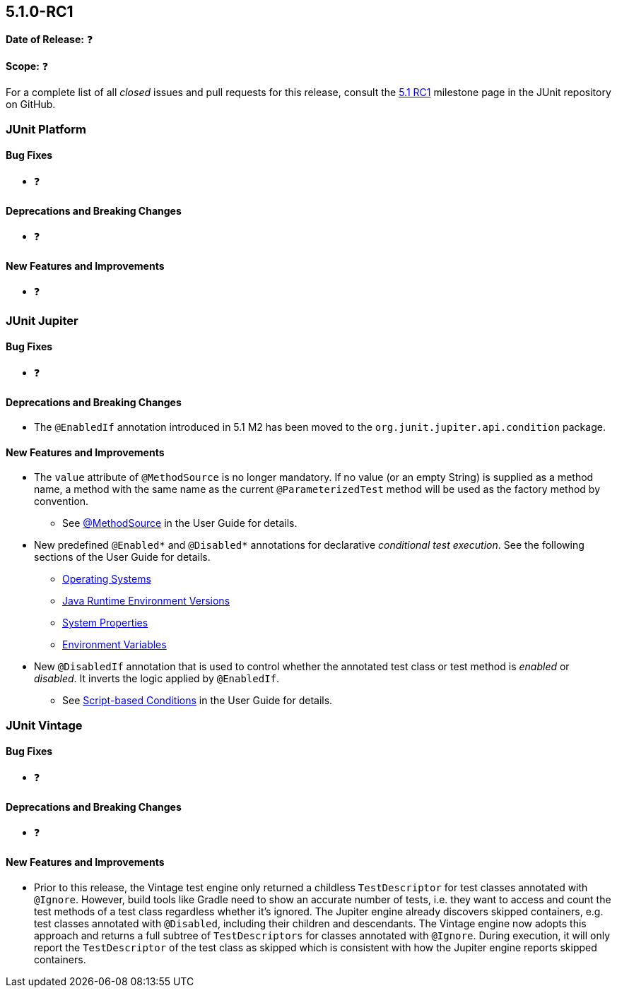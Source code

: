 [[release-notes-5.1.0-RC1]]
== 5.1.0-RC1

*Date of Release:* ❓

*Scope:* ❓

For a complete list of all _closed_ issues and pull requests for this release, consult the
link:{junit5-repo}+/milestone/19?closed=1+[5.1 RC1] milestone page in the JUnit repository
on GitHub.


[[release-notes-5.1.0-RC1-junit-platform]]
=== JUnit Platform

==== Bug Fixes

* ❓

==== Deprecations and Breaking Changes

* ❓

==== New Features and Improvements

* ❓


[[release-notes-5.1.0-RC1-junit-jupiter]]
=== JUnit Jupiter

==== Bug Fixes

* ❓

==== Deprecations and Breaking Changes

* The `@EnabledIf` annotation introduced in 5.1 M2 has been moved to the
  `org.junit.jupiter.api.condition` package.

==== New Features and Improvements

* The `value` attribute of `@MethodSource` is no longer mandatory. If no value (or an
  empty String) is supplied as a method name, a method with the same name as the current
  `@ParameterizedTest` method will be used as the factory method by convention.
** See <<../user-guide/index.adoc#writing-tests-parameterized-tests-sources-MethodSource,
   @MethodSource>> in the User Guide for details.
* New predefined `@Enabled*` and `@Disabled*` annotations for declarative _conditional
  test execution_. See the following sections of the User Guide for details.
** <<../user-guide/index.adoc#writing-tests-conditional-execution-os, Operating Systems>>
** <<../user-guide/index.adoc#writing-tests-conditional-execution-jre, Java Runtime
   Environment Versions>>
** <<../user-guide/index.adoc#writing-tests-conditional-execution-system-properties,
   System Properties>>
** <<../user-guide/index.adoc#writing-tests-conditional-execution-environment-variables,
   Environment Variables>>
* New `@DisabledIf` annotation that is used to control whether the annotated test class or
  test method is _enabled_ or _disabled_. It inverts the logic applied by `@EnabledIf`.
** See <<../user-guide/index.adoc#writing-tests-conditional-execution-scripts,
   Script-based Conditions>> in the User Guide for details.


[[release-notes-5.1.0-RC1-junit-vintage]]
=== JUnit Vintage

==== Bug Fixes

* ❓

==== Deprecations and Breaking Changes

* ❓

==== New Features and Improvements

* Prior to this release, the Vintage test engine only returned a childless
  `TestDescriptor` for test classes annotated with `@Ignore`. However, build tools like
  Gradle need to show an accurate number of tests, i.e. they want to access and count the
  test methods of a test class regardless whether it's ignored.
  The Jupiter engine already discovers skipped containers, e.g. test classes annotated
  with `@Disabled`, including their children and descendants. The Vintage engine now
  adopts this approach and returns a full subtree of `TestDescriptors` for classes
  annotated with `@Ignore`. During execution, it will only report the `TestDescriptor`
  of the test class as skipped which is consistent with how the Jupiter engine reports
  skipped containers.
